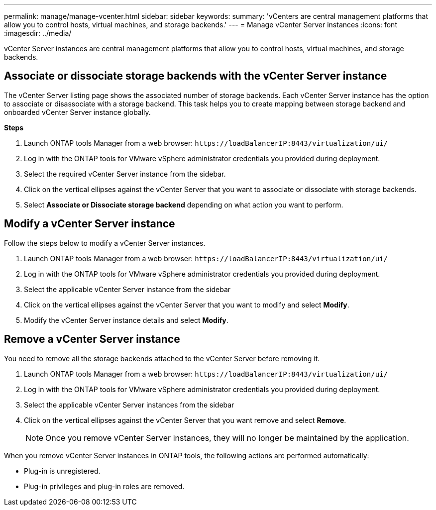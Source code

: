 ---
permalink: manage/manage-vcenter.html
sidebar: sidebar
keywords:
summary: 'vCenters are central management platforms that allow you to control hosts, virtual machines, and storage backends.'
---
= Manage vCenter Server instances
:icons: font
:imagesdir: ../media/

[.lead]
vCenter Server instances are central management platforms that allow you to control hosts, virtual machines, and storage backends.

== Associate or dissociate storage backends with the vCenter Server instance

The vCenter Server listing page shows the associated number of storage backends. Each vCenter Server instance has the option to associate or disassociate with a storage backend.
This task helps you to create mapping between storage backend and onboarded vCenter Server instance globally.

*Steps*

. Launch ONTAP tools Manager from a web browser: `\https://loadBalancerIP:8443/virtualization/ui/` 
. Log in with the ONTAP tools for VMware vSphere administrator credentials you provided during deployment. 
. Select the required vCenter Server instance from the sidebar.
. Click on the vertical ellipses against the vCenter Server that you want to associate or dissociate with storage backends.
. Select *Associate or Dissociate storage backend* depending on what action you want to perform.

== Modify a vCenter Server instance
Follow the steps below to modify a vCenter Server instances.

. Launch ONTAP tools Manager from a web browser: `\https://loadBalancerIP:8443/virtualization/ui/` 
. Log in with the ONTAP tools for VMware vSphere administrator credentials you provided during deployment. 
. Select the applicable vCenter Server instance from the sidebar
. Click on the vertical ellipses against the vCenter Server that you want to modify and select *Modify*.
. Modify the vCenter Server instance details and select *Modify*.

== Remove a vCenter Server instance
You need to remove all the storage backends attached to the vCenter Server before removing it. 

. Launch ONTAP tools Manager from a web browser: `\https://loadBalancerIP:8443/virtualization/ui/` 
. Log in with the ONTAP tools for VMware vSphere administrator credentials you provided during deployment. 
. Select the applicable vCenter Server instances from the sidebar
. Click on the vertical ellipses against the vCenter Server that you want remove and select *Remove*.
+
[NOTE]
Once you remove vCenter Server instances, they will no longer be maintained by the application.

When you remove vCenter Server instances in ONTAP tools, the following actions are performed automatically: 

* Plug-in is unregistered.
* Plug-in privileges and plug-in roles are removed.
